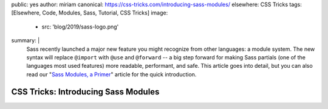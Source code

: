 public: yes
author: miriam
canonical: https://css-tricks.com/introducing-sass-modules/
elsewhere: CSS Tricks
tags: [Elsewhere, Code, Modules, Sass, Tutorial, CSS Tricks]
image:
  - src: 'blog/2019/sass-logo.png'
summary: |
  Sass recently launched a major new feature
  you might recognize from other languages:
  a module system.
  The new syntax will replace ``@import`` with
  ``@use`` and ``@forward`` --
  a big step forward for making Sass partials
  (one of the languages most used features)
  more readable, performant, and safe.
  This article goes into detail,
  but you can also read our
  "`Sass Modules, a Primer </2019/10/02/sass-modules>`_" article
  for the quick introduction.


CSS Tricks: Introducing Sass Modules
====================================
